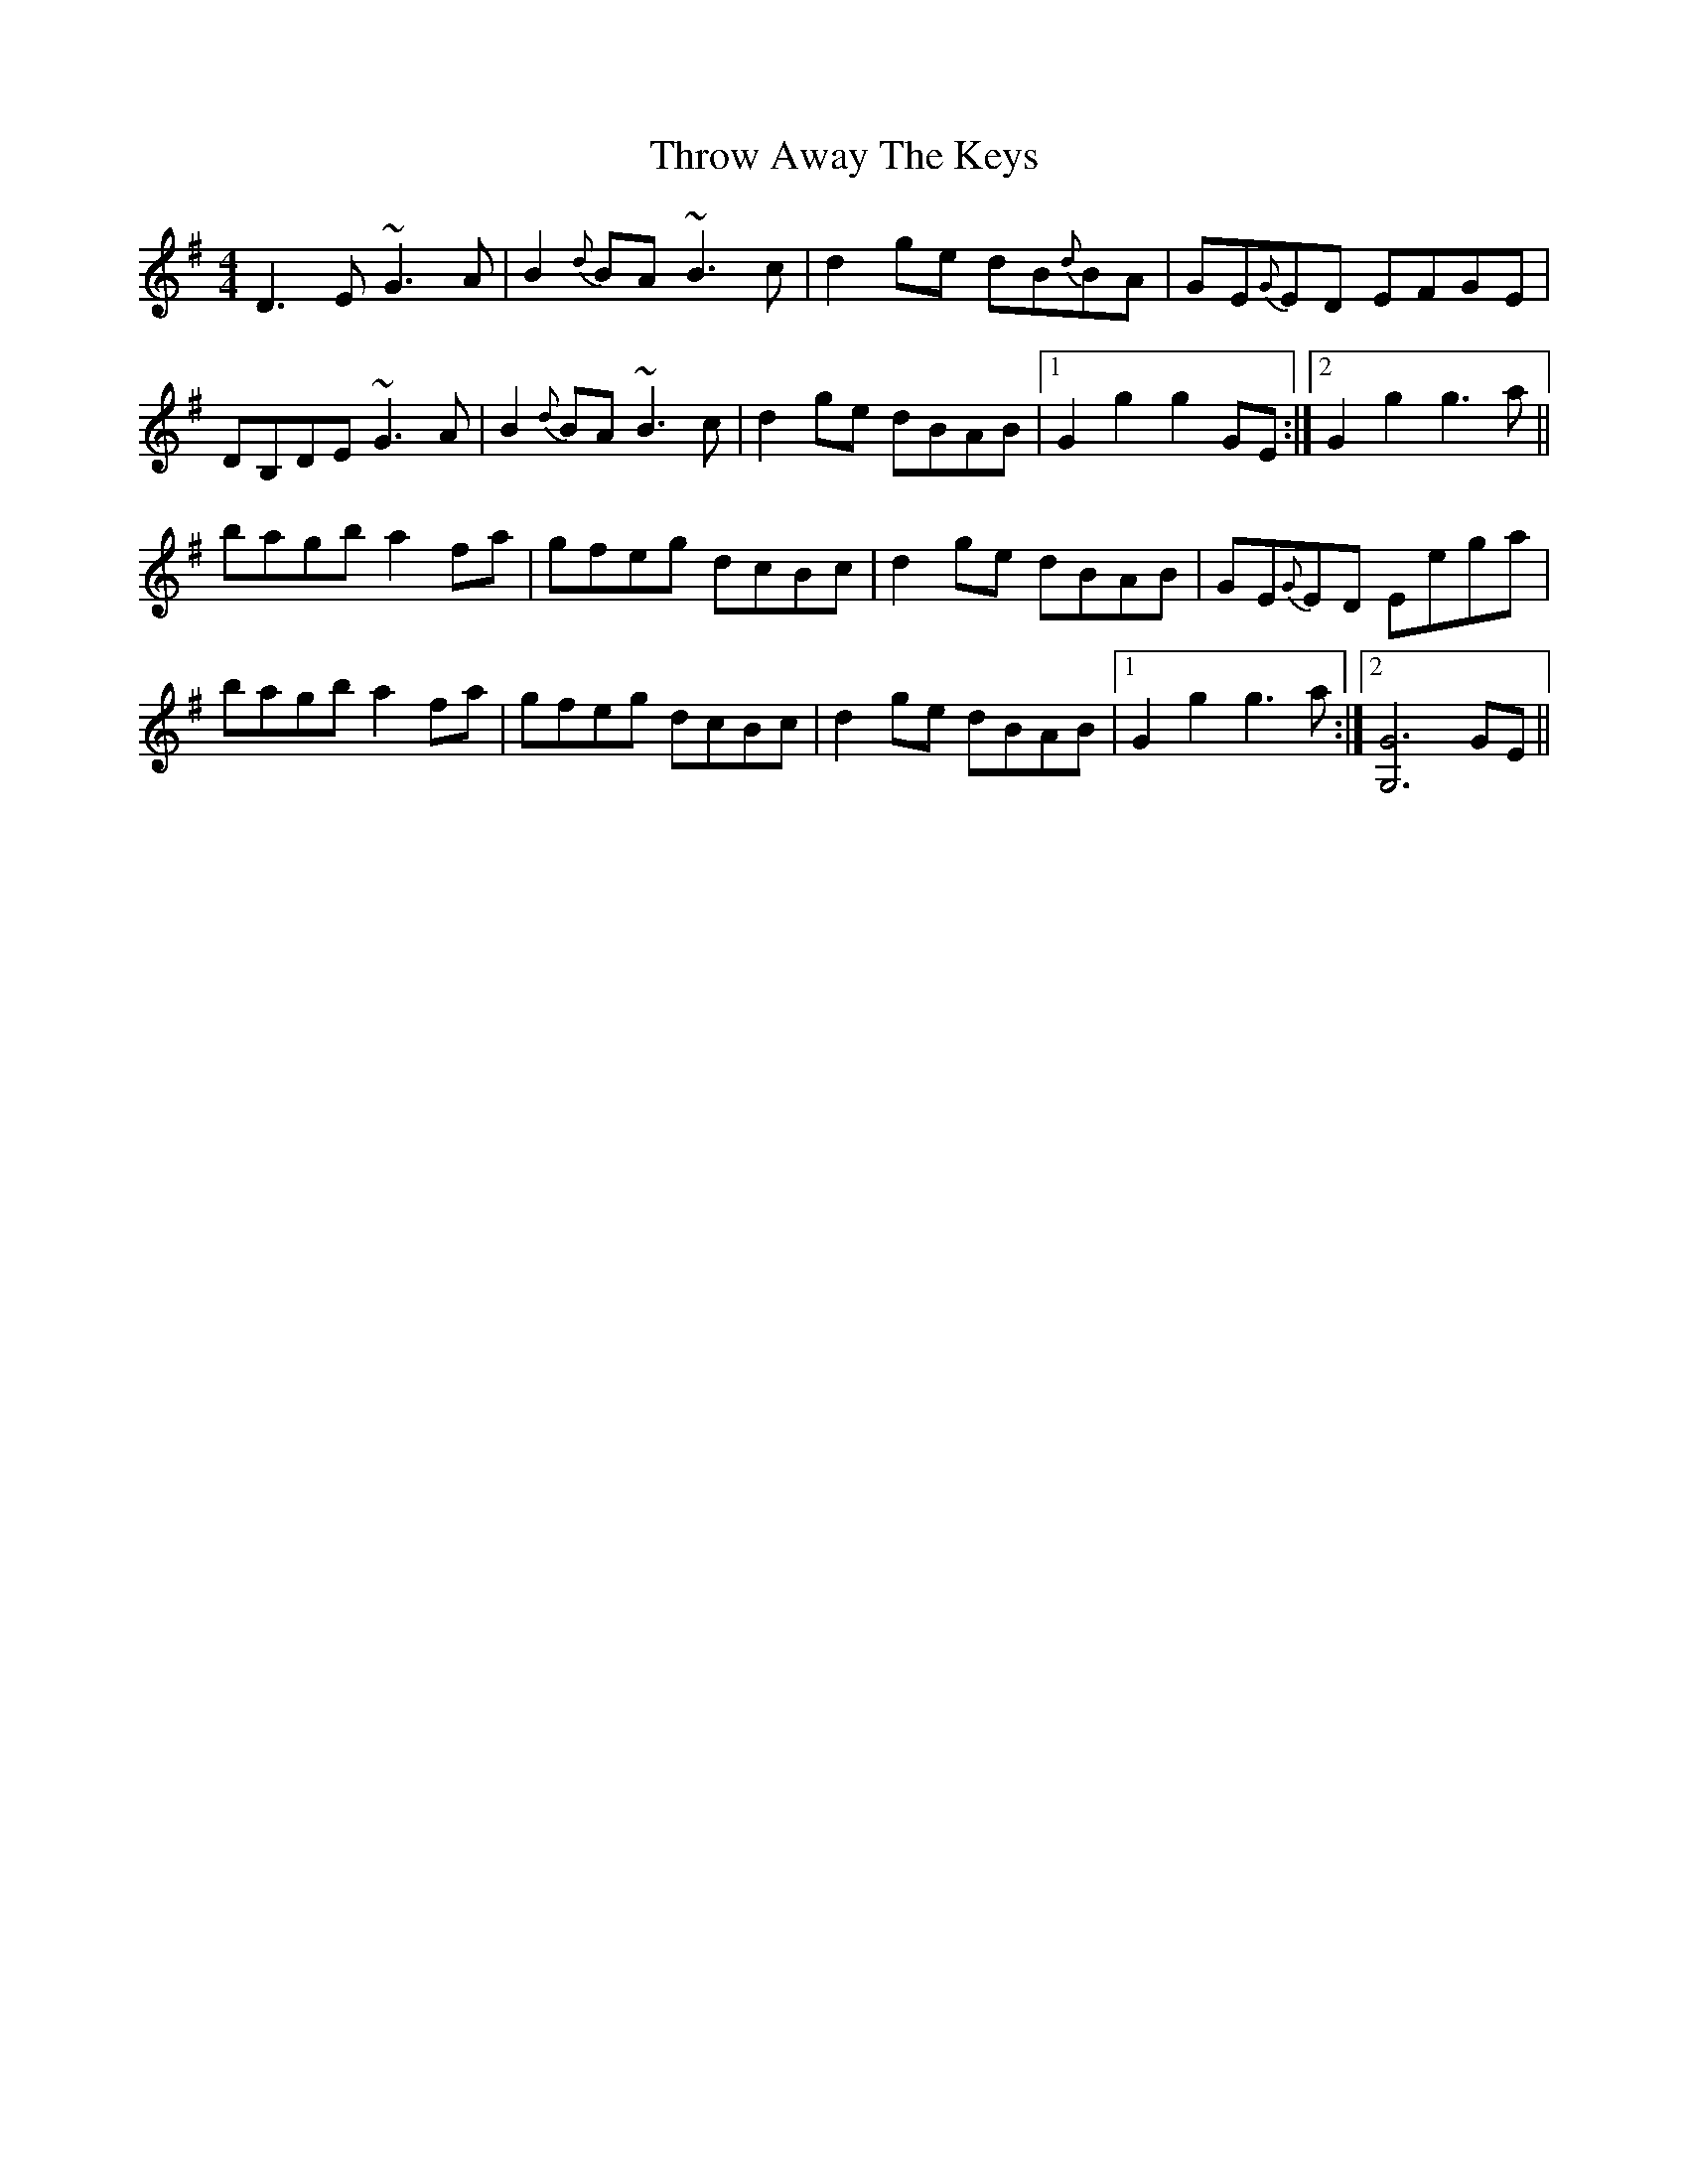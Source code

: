X: 40055
T: Throw Away The Keys
R: reel
M: 4/4
K: Gmajor
D3E ~G3A|B2 {d}BA ~B3c|d2 ge dB{d}BA|GE{G}ED EFGE|
DB,DE ~G3A|B2 {d}BA ~B3c|d2 ge dBAB|1 G2 g2 g2 GE:|2 G2 g2 g3a||
bagb a2 fa|gfeg dcBc|d2 ge dBAB|GE{G}ED Eega|
bagb a2 fa|gfeg dcBc|d2 ge dBAB|1 G2 g2 g3a:|2 [G6G,6] GE||

